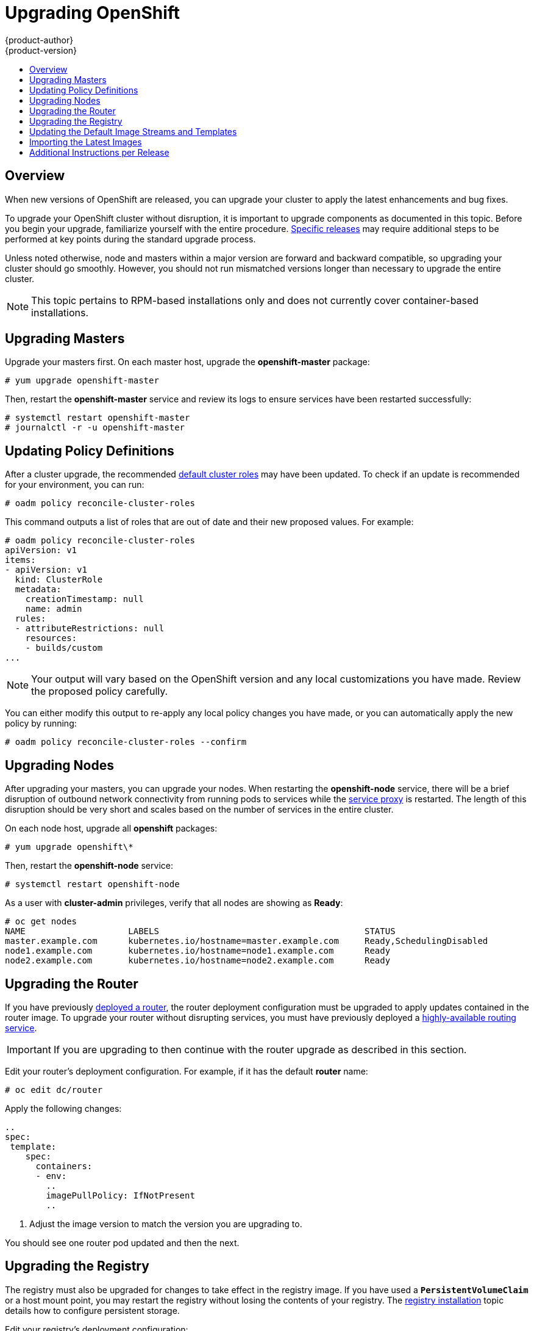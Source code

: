 = Upgrading OpenShift
{product-author}
{product-version}
:data-uri:
:icons:
:experimental:
:toc: macro
:toc-title:
:prewrap!:

toc::[]

== Overview
When new versions of OpenShift are released, you can upgrade your cluster to
apply the latest enhancements and bug fixes.
ifdef::openshift-origin[]
For OpenShift Origin, see the
link:https://github.com/openshift/origin/releases[Releases page] on GitHub  to
review the latest changes.
endif::[]
ifdef::openshift-enterprise[]
See the link:../whats_new/ose_3_0_release_notes.html[OpenShift Enterprise 3.0
Release Notes] to review the latest changes.
endif::[]

To upgrade your OpenShift cluster without disruption, it is important to upgrade
components as documented in this topic. Before you begin your upgrade,
familiarize yourself with the entire procedure.
link:#additional-instructions-per-release[Specific releases] may require
additional steps to be performed at key points during the standard upgrade
process.

Unless noted otherwise, node and masters within a major version are forward and
backward compatible, so upgrading your cluster should go smoothly. However, you
should not run mismatched versions longer than necessary to upgrade the entire
cluster.

[NOTE]
====
This topic pertains to RPM-based installations only
ifdef::openshift-enterprise[]
(i.e., the link:install/quick_install.html[quick] and link:install/advanced_install.html[advanced installation] methods)
endif::[]
ifdef::openshift-origin[]
(i.e., the link:install/advanced_install.html[advanced installation] method)
endif::[]
 and does
not currently cover container-based installations.
====

[[upgrading-masters]]

== Upgrading Masters
Upgrade your masters first. On each master host, upgrade the *openshift-master*
package:

----
# yum upgrade openshift-master
----

Then, restart the *openshift-master* service and review its logs to ensure
services have been restarted successfully:

----
# systemctl restart openshift-master
# journalctl -r -u openshift-master
----

[[updating-policy-definitions]]

== Updating Policy Definitions
After a cluster upgrade, the recommended
link:../architecture/additional_concepts/authorization.html#roles[default
cluster roles] may have been updated. To check if an update is recommended for
your environment, you can run:

----
# oadm policy reconcile-cluster-roles
----

This command outputs a list of roles that are out of date and their new proposed
values. For example:

====
----
# oadm policy reconcile-cluster-roles
apiVersion: v1
items:
- apiVersion: v1
  kind: ClusterRole
  metadata:
    creationTimestamp: null
    name: admin
  rules:
  - attributeRestrictions: null
    resources:
    - builds/custom
...
----
====

[NOTE]
====
Your output will vary based on the OpenShift version and any local
customizations you have made. Review the proposed policy carefully.
====

You can either modify this output to re-apply any local policy changes you have
made, or you can automatically apply the new policy by running:

----
# oadm policy reconcile-cluster-roles --confirm
----

[[upgrading-nodes]]

== Upgrading Nodes
After upgrading your masters, you can upgrade your nodes. When restarting the
*openshift-node* service, there will be a brief disruption of outbound network
connectivity from running pods to services while the
link:../architecture/infrastructure_components/kubernetes_infrastructure.html#service-proxy[service
proxy] is restarted. The length of this disruption should be very short and
scales based on the number of services in the entire cluster.

On each node host, upgrade all *openshift* packages:

----
# yum upgrade openshift\*
----

Then, restart the *openshift-node* service:

----
# systemctl restart openshift-node
----

As a user with *cluster-admin* privileges, verify that all nodes are showing as
*Ready*:

====
----
# oc get nodes
NAME                    LABELS                                        STATUS
master.example.com      kubernetes.io/hostname=master.example.com     Ready,SchedulingDisabled
node1.example.com       kubernetes.io/hostname=node1.example.com      Ready
node2.example.com       kubernetes.io/hostname=node2.example.com      Ready
----
====

[[upgrading-the-router]]

== Upgrading the Router

If you have previously link:install/deploy_router.html[deployed a router], the
router deployment configuration must be upgraded to apply updates contained in
the router image. To upgrade your router without disrupting services, you must
have previously deployed a
link:high_availability.html#configuring-a-highly-available-routing-service[highly-available
routing service].

[IMPORTANT]
====
If you are upgrading to
ifdef::openshift-origin[]
OpenShift Origin 1.0.4, first see the
link:#additional-instructions-per-release[Additional Instructions per Release]
section for important steps link:#openshift-origin-1-0-4[specific to this
upgrade],
endif::[]
ifdef::openshift-enterprise[]
OpenShift Enterprise 3.0.1.0, first see the
link:#additional-instructions-per-release[Additional Instructions per Release]
section for important steps link:#openshift-enterprise-3-0-1-0[specific to this
upgrade],
endif::[]
then continue with the router upgrade as described in this section.
====

Edit your router's deployment configuration. For example, if it has the default
*router* name:

====
----
# oc edit dc/router
----
====

Apply the following changes:

====
----
..
spec:
 template:
    spec:
      containers:
      - env:
        ..
ifdef::openshift-enterprise[]
        image: registry.access.redhat.com/openshift3/ose-haproxy-router:v3.0.1.0 <1>
endif::[]
ifdef::openshift-origin[]
        image: openshift/origin-haproxy-router:v1.0.4 <1>
endif::[]
        imagePullPolicy: IfNotPresent
        ..
----
====
<1> Adjust the image version to match the version you are upgrading to.

You should see one router pod updated and then the next.

[[upgrading-the-registry]]

== Upgrading the Registry
The registry must also be upgraded for changes to take effect in the registry
image. If you have used a `*PersistentVolumeClaim*` or a host mount point, you
may restart the registry without losing the contents of your registry. The
link:install/docker_registry.html#storage-for-the-registry[registry
installation] topic details how to configure persistent storage.

Edit your registry's deployment configuration:

----
# oc edit dc/docker-registry
----

Apply the following changes:

====
----
spec:
 template:
    spec:
      containers:
      - env:
        ..
ifdef::openshift-enterprise[]
        image: registry.access.redhat.com/openshift3/ose-docker-registry:v3.0.1.0 <1>
endif::[]
ifdef::openshift-origin[]
        image: openshift/origin-docker-registry:v1.0.4 <1>
endif::[]
        imagePullPolicy: IfNotPresent
        ..
----
====
<1> Adjust the image version to match the version you are upgrading to.

[IMPORTANT]
====
Images that are being pushed or pulled from the internal registry at the time of
upgrade will fail and should be restarted automatically. This will not disrupt
pods that are already running.
====

[[updating-the-default-image-streams-and-templates]]

== Updating the Default Image Streams and Templates
By default, the
ifdef::openshift-enterprise[]
link:install/quick_install.html[quick installation] and
link:install/advanced_install.html[advanced installation] methods automatically
create
endif::[]
ifdef::openshift-origin[]
link:install/advanced_install.html[advanced installation] method automatically
creates
endif::[]
default image streams, QuickStart templates, and database service templates in
the *openshift* project, which is a default project to which all users have view
access. These objects were created during installation from the JSON files
located under *_/usr/share/openshift/examples_*. Running the latest installer
will copy newer files into place, but it does not currently update the
*openshift* project.

You can update the *openshift* project by running the following commands. It is
expected that you will receive warnings about items that already exist.

ifdef::openshift-enterprise[]
====
----
# oc create -f /usr/share/openshift/examples/image-streams/image-streams-rhel7.json
# oc create -f /usr/share/openshift/examples/db-templates
# oc create -f /usr/share/openshift/examples/quickstart-templates
# oc create -f /usr/share/openshift/examples/xpaas-streams
# oc create -f /usr/share/openshift/examples/xpaas-templates
# oc replace -f /usr/share/openshift/examples/image-streams/image-streams-rhel7.json
# oc replace -f /usr/share/openshift/examples/db-templates
# oc replace -f /usr/share/openshift/examples/quickstart-templates
# oc replace -f /usr/share/openshift/examples/xpaas-streams
# oc replace -f /usr/share/openshift/examples/xpaas-templates
----
====
endif::[]
ifdef::openshift-origin[]
====
----
# oc create -f /usr/share/openshift/examples/image-streams/image-streams-centos7.json
# oc create -f /usr/share/openshift/examples/db-templates
# oc create -f /usr/share/openshift/examples/quickstart-templates
# oc replace -f /usr/share/openshift/examples/image-streams/image-streams-centos7.json
# oc replace -f /usr/share/openshift/examples/db-templates
# oc replace -f /usr/share/openshift/examples/quickstart-templates
----
====
endif::[]

[[importing-the-latest-images]]

== Importing the Latest Images
After link:#updating-the-default-image-streams-and-templates[updating the
default image streams], you may also want to ensure that the images within those
streams are updated. For each image stream in the default *openshift* project,
you can run:

----
# oc image-import -n openshift <imagestream>
----

For example, get the list of all image streams in the default *openshift*
project:

====
----
# oc get is -n openshift
NAME     DOCKER REPO                                                      TAGS                   UPDATED
mongodb  registry.access.redhat.com/openshift3/mongodb-24-rhel7           2.4,latest,v3.0.0.0    16 hours ago
mysql    registry.access.redhat.com/openshift3/mysql-55-rhel7             5.5,latest,v3.0.0.0    16 hours ago
nodejs   registry.access.redhat.com/openshift3/nodejs-010-rhel7           0.10,latest,v3.0.0.0   16 hours ago
...
----
====

Update each image stream one at a time:

====
----
# oc import-image -n openshift nodejs
Waiting for the import to complete, CTRL+C to stop waiting.
The import completed successfully.

Name:                   nodejs
Created:                16 hours ago
Labels:                 <none>
Annotations:            openshift.io/image.dockerRepositoryCheck=2015-07-21T13:17:00Z
Docker Pull Spec:       registry.access.redhat.com/openshift3/nodejs-010-rhel7

Tag             Spec            Created         PullSpec                                                        Image
0.10            latest          16 hours ago    registry.access.redhat.com/openshift3/nodejs-010-rhel7:latest   66d92cebc0e48e4e4be3a93d0f9bd54f21af7928ceaa384d20800f6e6fcf669f
latest                          16 hours ago    registry.access.redhat.com/openshift3/nodejs-010-rhel7:latest   66d92cebc0e48e4e4be3a93d0f9bd54f21af7928ceaa384d20800f6e6fcf669f
v3.0.0.0        <pushed>        16 hours ago    registry.access.redhat.com/openshift3/nodejs-010-rhel7:v3.0.0.0 66d92cebc0e48e4e4be3a93d0f9bd54f21af7928ceaa384d20800f6e6fcf669f
----
====

[IMPORTANT]
====
In order to update your S2I-based applications, you must manually trigger a new
build of those applications after importing the new images using `oc start-build
<app-name>`.
====

[[additional-instructions-per-release]]

== Additional Instructions per Release

Some OpenShift releases may have additional instructions specific to that
release that must be performed to fully apply the updates across the cluster.
Read through the following sections carefully depending on your upgrade path, as
you may be required to perform certain steps and key points during the standard
upgrade process described earlier in this topic.

ifdef::openshift-origin[]
For OpenShift Origin, see the
link:https://github.com/openshift/origin/releases[Releases page] on GitHub  to
review the latest release notes.
endif::[]
ifdef::openshift-enterprise[]
See the link:../whats_new/ose_3_0_release_notes.html[OpenShift Enterprise 3.0
Release Notes] to review the latest release notes.
endif::[]

ifdef::openshift-enterprise[]
[[openshift-enterprise-3-0-1-0]]

=== OpenShift Enterprise 3.0.1.0

The following steps are required for the
link:../whats_new/ose_3_0_release_notes.html#ose-3-0-1-0[OpenShift Enterprise
3.0.1.0 release].
endif::[]
ifdef::openshift-origin[]
[[openshift-origin-1-0-4]]

=== OpenShift Origin 1.0.4

The following steps are required for the
https://github.com/openshift/origin/releases/tag/v1.0.4[OpenShift Origin 1.0.4
release].
endif::[]

*Creating a Service Account for the Router*

The router was updated to utilize host ports and requires that a service
account be created and made a member of the privileged
link:manage_scc.html[security context constraint] (SCC). Additionally,
'down-then-up' rolling upgrades have been added and is now the preferred
strategy for upgrading routers.

After upgrading your master and nodes but before updating to the newer router,
you must create a service account for the router. As a cluster administrator,
ensure you are operating on the *default* project:

====
----
# oc project default
====

Delete any existing *router* service account and create a new one:

====
----
# oc delete serviceaccount/router
serviceaccounts/router

# echo '{"kind":"ServiceAccount","apiVersion":"v1","metadata":{"name":"router"}}' | oc create -f -
serviceaccounts/router
----
====

Edit the *privileged* SCC:

====
----
# oc edit scc privileged
----
====

Apply the following changes:

====
----
allowHostDirVolumePlugin: true
allowHostNetwork: true <1>
allowHostPorts: true <2>
allowPrivilegedContainer: true
...
users:
- system:serviceaccount:openshift-infra:build-controller
- system:serviceaccount:default:router <3>
----
<1> Add or update `allowHostNetwork: true`.
<2> Add or update `allowHostPorts: true`.
<3> Add the service account you created to the `*users*` list at the end of the
file.
====

Edit your router's deployment configuration:

====
----
# oc edit dc/router
----
====

Apply the following changes:

====
----
spec:
  replicas: 2
  selector:
    router: router
  strategy:
    resources: {}
    rollingParams:
      intervalSeconds: 1
      timeoutSeconds: 120
      updatePeriodSeconds: 1
      updatePercent: -10 <1>
    type: Rolling
    ..
    spec:
      ..
      dnsPolicy: ClusterFirst
      restartPolicy: Always
      serviceAccount: router <2>
      serviceAccountName: router <3>
...
----
====
<1> Add `updatePercent: -10` to allow down-then-up rolling upgrades.
<2> Add `serviceAccount: router` to the template `*spec*`.
<3> Add `serviceAccountName: router` to the template `*spec*`.

Now upgrade your router per the link:#upgrading-the-router[standard router
upgrade steps].
